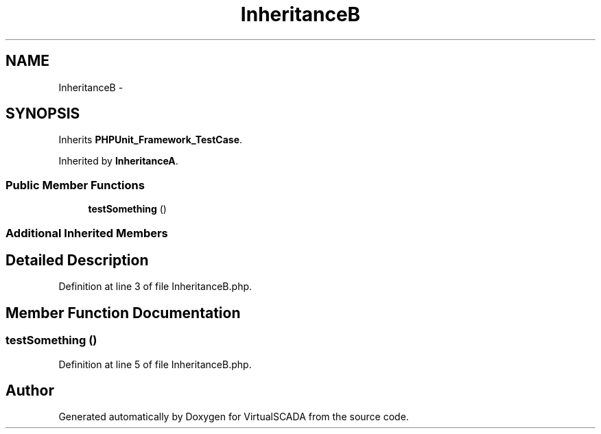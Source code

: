 .TH "InheritanceB" 3 "Tue Apr 14 2015" "Version 1.0" "VirtualSCADA" \" -*- nroff -*-
.ad l
.nh
.SH NAME
InheritanceB \- 
.SH SYNOPSIS
.br
.PP
.PP
Inherits \fBPHPUnit_Framework_TestCase\fP\&.
.PP
Inherited by \fBInheritanceA\fP\&.
.SS "Public Member Functions"

.in +1c
.ti -1c
.RI "\fBtestSomething\fP ()"
.br
.in -1c
.SS "Additional Inherited Members"
.SH "Detailed Description"
.PP 
Definition at line 3 of file InheritanceB\&.php\&.
.SH "Member Function Documentation"
.PP 
.SS "testSomething ()"

.PP
Definition at line 5 of file InheritanceB\&.php\&.

.SH "Author"
.PP 
Generated automatically by Doxygen for VirtualSCADA from the source code\&.
